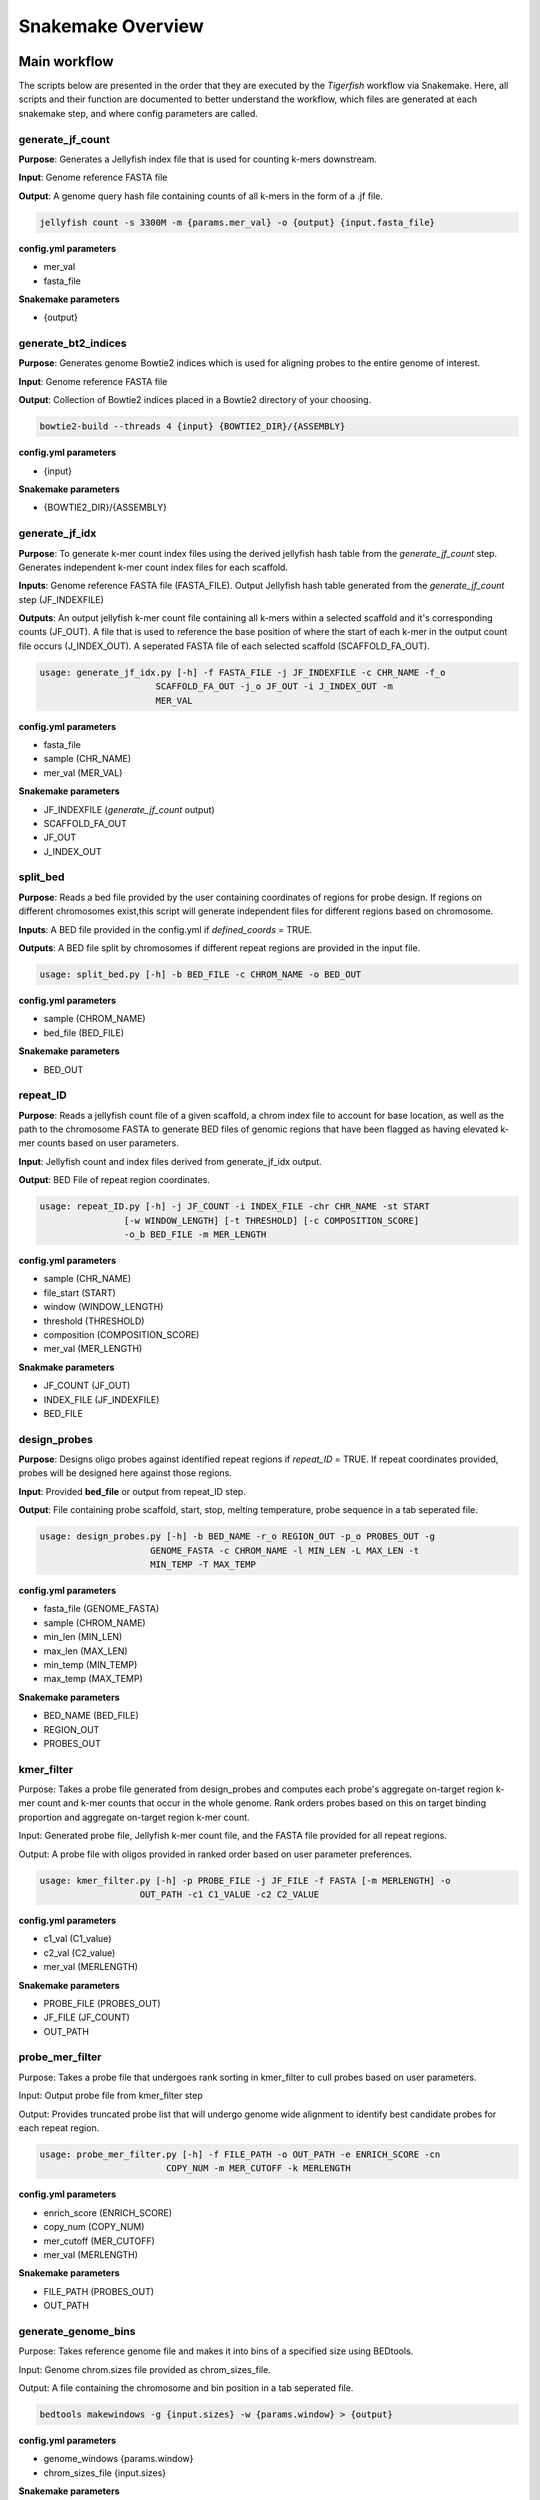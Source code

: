 Snakemake Overview
##################

Main workflow
^^^^^^^^^^^^^

The scripts below are presented in the order that they are executed by the `Tigerfish` workflow via Snakemake. Here, all scripts and their function are documented to better understand the workflow, which files are generated at each snakemake step, and where config parameters are called. 

generate_jf_count
-----------------

**Purpose**: Generates a Jellyfish index file that is used for counting k-mers downstream.

**Input**: Genome reference FASTA file

**Output**: A genome query hash file containing counts of all k-mers in the form of a .jf file. 

.. code-block:: bash

   jellyfish count -s 3300M -m {params.mer_val} -o {output} {input.fasta_file}


**config.yml parameters**

* mer_val
* fasta_file

**Snakemake parameters**

* {output}



generate_bt2_indices
------------------

**Purpose**: Generates genome Bowtie2 indices which is used for aligning probes to the entire genome of interest.

**Input**: Genome reference FASTA file

**Output**: Collection of Bowtie2 indices placed in a Bowtie2 directory of your choosing.

.. code-block:: bash

   bowtie2-build --threads 4 {input} {BOWTIE2_DIR}/{ASSEMBLY}

**config.yml parameters**

* {input}

**Snakemake parameters**

* {BOWTIE2_DIR}/{ASSEMBLY}



generate_jf_idx
-----------------

**Purpose**: To generate k-mer count index files using the derived jellyfish hash table from the `generate_jf_count` step. Generates independent k-mer count index files for each scaffold. 

**Inputs**: Genome reference FASTA file (FASTA_FILE). Output Jellyfish hash table generated from the `generate_jf_count` step (JF_INDEXFILE)

**Outputs**: An output jellyfish k-mer count file containing all k-mers within a selected scaffold and it's corresponding counts (JF_OUT). A file that is used to reference the base position of where the start of each k-mer in the output count file occurs (J_INDEX_OUT). A seperated FASTA file of each selected scaffold (SCAFFOLD_FA_OUT).

.. code-block:: bash

    usage: generate_jf_idx.py [-h] -f FASTA_FILE -j JF_INDEXFILE -c CHR_NAME -f_o
                          SCAFFOLD_FA_OUT -j_o JF_OUT -i J_INDEX_OUT -m
                          MER_VAL

**config.yml parameters**

* fasta_file
* sample (CHR_NAME)
* mer_val (MER_VAL)

**Snakemake parameters**

* JF_INDEXFILE (`generate_jf_count` output)
* SCAFFOLD_FA_OUT
* JF_OUT
* J_INDEX_OUT



split_bed
---------

**Purpose**: Reads a bed file provided by the user containing coordinates of regions for probe design. If regions on different chromosomes exist,this script will generate independent files for different regions based on chromosome.

**Inputs**: A BED file provided in the config.yml if `defined_coords` = TRUE.

**Outputs**: A BED file split by chromosomes if different repeat regions are provided in the input file.

.. code-block:: bash

   usage: split_bed.py [-h] -b BED_FILE -c CHROM_NAME -o BED_OUT

**config.yml parameters**

* sample (CHROM_NAME)
* bed_file (BED_FILE)

**Snakemake parameters**

* BED_OUT



repeat_ID
---------

**Purpose**: Reads a jellyfish count file of a given scaffold, a chrom index file to account for base location, as well as the path to the chromosome FASTA to generate BED files of genomic regions that have been flagged as having elevated k-mer counts based on user parameters.

**Input**: Jellyfish count and index files derived from generate_jf_idx output.

**Output**: BED File of repeat region coordinates.
 
.. code-block:: bash

    usage: repeat_ID.py [-h] -j JF_COUNT -i INDEX_FILE -chr CHR_NAME -st START
                    [-w WINDOW_LENGTH] [-t THRESHOLD] [-c COMPOSITION_SCORE]
                    -o_b BED_FILE -m MER_LENGTH

**config.yml parameters**

* sample (CHR_NAME)
* file_start (START)
* window (WINDOW_LENGTH)
* threshold (THRESHOLD)
* composition (COMPOSITION_SCORE)
* mer_val (MER_LENGTH)

**Snakmake parameters**

* JF_COUNT (JF_OUT)
* INDEX_FILE (JF_INDEXFILE)
* BED_FILE


design_probes
-------------

**Purpose**: Designs oligo probes against identified repeat regions if `repeat_ID` = TRUE. If repeat coordinates provided, probes will be designed here against those regions.

**Input**: Provided **bed_file** or output from repeat_ID step. 

**Output**: File containing probe scaffold, start, stop, melting temperature, probe sequence in a tab seperated file. 

.. code-block:: bash

   usage: design_probes.py [-h] -b BED_NAME -r_o REGION_OUT -p_o PROBES_OUT -g
                        GENOME_FASTA -c CHROM_NAME -l MIN_LEN -L MAX_LEN -t
                        MIN_TEMP -T MAX_TEMP

**config.yml parameters**

* fasta_file (GENOME_FASTA)
* sample (CHROM_NAME)
* min_len (MIN_LEN)
* max_len (MAX_LEN)
* min_temp (MIN_TEMP)
* max_temp (MAX_TEMP)

**Snakemake parameters**

* BED_NAME (BED_FILE)
* REGION_OUT 
* PROBES_OUT



kmer_filter
-----------

Purpose: Takes a probe file generated from design_probes and computes each probe's aggregate on-target region k-mer count and k-mer counts that occur in the whole genome. Rank orders probes based on this on target binding proportion and aggregate on-target region k-mer count. 

Input: Generated probe file, Jellyfish k-mer count file, and the FASTA file provided for all repeat regions. 

Output: A probe file with oligos provided in ranked order based on user parameter preferences.

.. code-block:: bash

   usage: kmer_filter.py [-h] -p PROBE_FILE -j JF_FILE -f FASTA [-m MERLENGTH] -o
                      OUT_PATH -c1 C1_VALUE -c2 C2_VALUE

**config.yml parameters**

* c1_val (C1_value)
* c2_val (C2_value)
* mer_val (MERLENGTH)

**Snakemake parameters**

* PROBE_FILE (PROBES_OUT)
* JF_FILE (JF_COUNT)
* OUT_PATH



probe_mer_filter
----------------

Purpose: Takes a probe file that undergoes rank sorting in kmer_filter to cull probes based on user parameters.

Input: Output probe file from kmer_filter step

Output: Provides truncated probe list that will undergo genome wide alignment to identify best candidate probes for each repeat region.
 

.. code-block:: bash

   usage: probe_mer_filter.py [-h] -f FILE_PATH -o OUT_PATH -e ENRICH_SCORE -cn
                           COPY_NUM -m MER_CUTOFF -k MERLENGTH

**config.yml parameters**

* enrich_score (ENRICH_SCORE)
* copy_num (COPY_NUM)
* mer_cutoff (MER_CUTOFF)
* mer_val (MERLENGTH)

**Snakemake parameters**

* FILE_PATH (PROBES_OUT)
* OUT_PATH



generate_genome_bins
--------------------

Purpose: Takes reference genome file and makes it into bins of a specified size using BEDtools.

Input: Genome chrom.sizes file provided as chrom_sizes_file.

Output: A file containing the chromosome and bin position in a tab seperated file.

.. code-block:: bash

   bedtools makewindows -g {input.sizes} -w {params.window} > {output}

**config.yml parameters**

* genome_windows {params.window}
* chrom_sizes_file {input.sizes}

**Snakemake parameters**

* {output}



alignment_filter
----------------

Purpose: Takes probes filtered from probe_mer_split after undergoing repeat region split in gather_repeat_regions. Aligns candidate probes to entire reference genome and takes pairwise derived sequences to compute predicted thermodynamic duplexing probability. This means Tigerfish uses this probabilities to aggregate which alignments match to the target repeat region vs elsewhere in the target genome. This is just to ensure that final candidate probes are able to bind to targets of interest. 

Input: Filtered and rank sorted probe file.

Output: Select repeat specific probes based on user specified filtering parameters. 

.. code-block:: bash

   usage: alignment_filter.py [-h] -f PROBE_FILE -o OUT_FILE
                           [-r REGION_THRESHOLD] -b BOWTIE_INDEX -k
                           BT2_MAX_ALIGN -l SEED_LENGTH -t MODEL_TEMP -pb
                           MAX_PDUPS_BINDING -moT MIN_ON_TARGET -Mr
                           MAX_PROBE_RETURN -gb GENOMIC_BIN -th THRESH

**config.yml parameters**

* target_sum (REGION_THRESHOLD)
* bt2_alignments (BT2_MAX_ALIGN)
* seed_length (SEED_LENGTH)
* model_temp (MODEL_TEMP)
* max_pdups_binding (MAX_PDUPS_BINDING)
* min_on_target (MIN_ON_TARGET)
* max_probe_return (MAX_PROBE_RETURN)
* off_bin_thresh (THRESH)

**Snakemake parameters**

* PROBES_OUT (PROBE_FILE) 
* (OUT_FILE)
* (BOWTIE_INDEX)
* genome_windows (GENOMIC_BIN)

gather_repeat_regions (checkpoint)
---------------------

Purpose: Before alignment, to parallelize multiple repeat regions found within each scaffold, all repeats are split into independent files for parallel computing.

Input: Output filtered probes from probes_mer_filter step.

Output: A series of probe files split by each repeat region and grouped within a scaffold name's directory. 

.. code-block:: bash

   usage: split_filter.py [-h] -f FILE_PATH -o OUT_PATH

**config.yml parameters**

* None.

**Snakemake parameters**

* PROBES_OUT (FILE_PATH)
* Specified directory in Snakemake file (OUT_PATH)



summary
-------

Purpose: Following alignment of all regions, all seperate repeat files are merged into an aggregate probe file. From this probe file statistics are computed that summarizes the total probes per repreat region and their aggregate on and off-target binding. 

Input: Aggregated output from alignment_filter step.

Output: A summary file of total candidates found within each repeat region.

.. code-block:: bash

   usage: finish_summary.py [-h] -f PROBE_FILE -o OUT_FILE

**config.yml parameters**

* None

**Snakemake parameters**

* PROBES_OUT (PROBE_FILE)
* OUT_FILE



Post-process Workflow
^^^^^^^^^^^^^^^^^^^^^

The scripts below are presented in the order that they are executed by the `Tigerfish` workflow via Snakemake. Here, all scripts and their function are documented to better understand the workflow, w
hich files are generated at each snakemake step, and where config parameters are called.

bin_genome
----------

Purpose: Takes reference genome file and makes it into bins of a specified size using BEDtools.

Input: Genome chrom.sizes file provided as chrom_sizes_file.

Output: A file containing the chromosome and bin position in a tab seperated file.

.. code-block:: bash

   bedtools makewindows -g {input.sizes} -w {params.window} > {output}

**config.yml parameters**

* genome_windows {params.window}
* chrom_sizes_file {input.sizes}

**Snakemake parameters**

* {output}



gather_repeat_regions
---------------------

Purpose: If in final set of probes that undergo processing contains repeat regions from multiple chromosomes, they are split by scaffold.

Input: Final probe file with subset of select probes of interest for ordering and imaging. Can have probes from different chromosomes, multiple probes from the same repeat region, or individual probes from repeat regions. 

Output: A split BED file containing selected probes corresponding to each provided chromosome

Output:

.. code-block:: bash

   split_filter_region.py [-h] -f FILE_PATH -o OUT_PATH -c CHROM


**config.yml parameters**

* sample (CHROM)
* probe_file (FILE_PATH)

**Snakemake parameters**

* OUT_PATH


align_probes
------------

Purpose: Takes probes from split files and aligns them to generated genome-wide Bowtie2 indices created during previous run for probe generation in the main workflow. Note: it is important that the whole genome FASTA is provided as the **fasta_file** to ensure that a correct genome wide Bowtie2 index is made.

Input: Split probes from `gather_repeat_regions` step and Bowtie2 index derived from main pipeline workflow.

Output: An alignment file containing the derived mapped alignments for each probe sequence corresponding to a target repeat region. 

.. code-block:: bash

   usage: generate_alignments.py [-h] -f FILE_PATH -o OUT_PATH -b BOWTIE_INDEX -k
                              BT2_MAX_ALIGN -l SEED_LENGTH -t MODEL_TEMP

**config.yml parameters**

* bt2_alignments (BT2_MAX_ALIGN)
* seed_length (SEED_LENGTH)
* model_temp (MODEL_TEMP)
* bowtie_index (BOWTIE_INDEX)

**Snakemake parameters**

* FILE_PATH
* OUT_PATH


derived_beds
------------

Purpose: Takes the output of the alignment file to generate a BED file of all derived alignment locations.

Input: The output alignment file from `align_probes`.

Output: A BED file containing the coords of all mapped genome wide alignments. 

.. code-block:: bash

   usage: make_derived_beds.py [-h] -f FILE_PATH -o OUT_PATH

**config.yml parameters**

* None

**Snakemake parameters**

* FILE_PATH
* OUT_PATH



get_region_bed
--------------

Purpose: Takes the subset probe file and generates a BED file from the repeat target coordinates.

Input: The split probe file generated from `gather_repeat_regions`.

Output: A BED file containing the repeat region coordinates.

.. code-block:: bash

   usage: get_region_bed.py [-h] -i IN_FILE -o OUT_FILE

**config.yml parameter**

* None

**Snakemake parameters**

* IN_FILE
* OUT_FILE



bedtools_intersect
------------------

Purpose: Performs a BEDtools intersect using the generated genomic bins file on the BED coordinates from derived alignments and the target repeat region. This is to be able to map alignments to target and non-target bins. 

Input: The generated genome bin file, BED file from derived alignments, and BED file from target repeat region.

Output: An intersected BEDtools file containing the coordinates of each mapped BED coordinate to the corresponding genome bin window it falls in. 

.. code-block:: bash
      "bedtools intersect -wa -wb -a {input.derived_bed} -b {input.genome_bin} > {output.alignments_out} |"
   "bedtools intersect -wa -wb -a {input.repeat_bed} -b {input.genome_bin} > {output.repeat_out}"

**config.yml parameters**

* None

**Snakemake parameters**

* input.derived_bed
* input.genome_bin
* input.repeat_bed
* output.alignments_out
* output.repeat_out



get_alignments
--------------

Purpose: For all alignments, predicted duplexing (pDups) values are computed to assess how likely a probe is to bind at a mapped genomic region. This is then used to compute aggregate on-target vs off-target based on the genomic windows computed. 

Input: The genome bin file, derived alignment and repeat region  mapped genomic overlaps from BEDtools.

Output: An annotated probe file summarizing all true on and off target alignments in the entire genome for all probe candidates that mapped to a particular repeat region, A populated file summarizing which bins are mapping to the repeat target bins vs other bins in the genome if above provided threshold value, and plotted maps based on where pileup binding can be found. 

.. code-block:: bash

   usage: get_alignments.py [-h] -c_t CHROM_TRACK -c_o CHROM_OVERLAPS -r_o
                         REPEAT_OVERLAP -p PAIRWISE_PDUPS -pl OUT_PLOT -t
                         THRESH -t_s THRESH_SUMM -c_s CHROM_SUMM

**config.yml parameters**

* bin_thresh (THRESH)

**Snakemake parameters**

* input.genome_bin (CHROM_TRACK)
* output.repeat_out (CHROM_OVERLAPS)
* output.alignments_out (REPEAT_OVERLAP)
* (PAIRWISE_PDUPS)
* (OUT_PLOT)
* (THRESH_SUMM)
* (CHROM_SUMM)

generate_chromomap
------------------

Purpose: Implements an R library, chromoMap, to plot where target probes are ancitipated to make FISH signal. These are especially helpful to validate binding sites based on morphology if validating probes via metaphase FISH assay.

Input: Generated repeat region probe BED coordinates.

Output: An image of a chromosome with an annotated color highlighting the repeat region location. 

.. code-block:: bash

   usage: Rscript --vanilla make_chromomap.R -c {input.chrom_sizes} -r {input.probe_bed} -o {output}

**config.yml parameters**

If you have more questions about any scripts in particular from the main workflow or post process workflow, be sure to check out our GitHub page. Also check out our `Tigerfish` tutorial to see how these scripts come together to generate example data.





